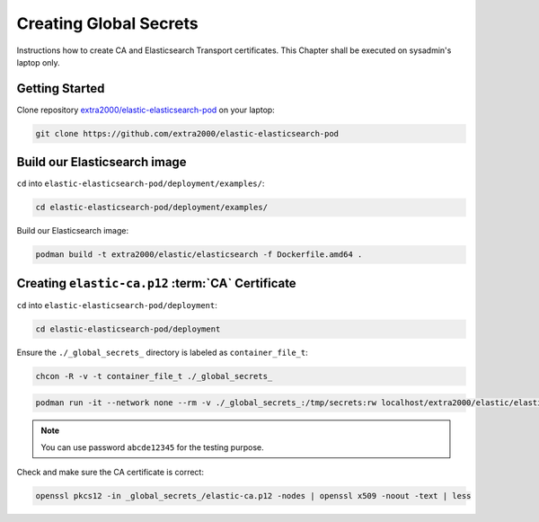 .. _creating_global_secrets:

Creating Global Secrets
=======================

Instructions how to create CA and Elasticsearch Transport certificates. This Chapter shall be executed on sysadmin's laptop only.

Getting Started
---------------

Clone repository `extra2000/elastic-elasticsearch-pod`_ on your laptop:

.. _extra2000/elastic-elasticsearch-pod: https://github.com/extra2000/elastic-elasticsearch-pod

.. code-block:: bash

    git clone https://github.com/extra2000/elastic-elasticsearch-pod

Build our Elasticsearch image
-----------------------------

``cd`` into ``elastic-elasticsearch-pod/deployment/examples/``:

.. code-block:: bash

    cd elastic-elasticsearch-pod/deployment/examples/

Build our Elasticsearch image:

.. code-block:: bash

    podman build -t extra2000/elastic/elasticsearch -f Dockerfile.amd64 .

.. _creating-ca-certificate:

Creating ``elastic-ca.p12`` :term:`CA` Certificate
--------------------------------------------------

``cd`` into ``elastic-elasticsearch-pod/deployment``:

.. code-block:: bash

    cd elastic-elasticsearch-pod/deployment

Ensure the ``./_global_secrets_`` directory is labeled as ``container_file_t``:

.. code-block:: bash

    chcon -R -v -t container_file_t ./_global_secrets_

.. code-block:: bash

    podman run -it --network none --rm -v ./_global_secrets_:/tmp/secrets:rw localhost/extra2000/elastic/elasticsearch ./bin/elasticsearch-certutil ca --ca-dn "CN=Extra2000 Elastic Stack" --out /tmp/secrets/elastic-ca.p12

.. note::

    You can use password ``abcde12345`` for the testing purpose.

Check and make sure the CA certificate is correct:

.. code-block:: bash

    openssl pkcs12 -in _global_secrets_/elastic-ca.p12 -nodes | openssl x509 -noout -text | less
